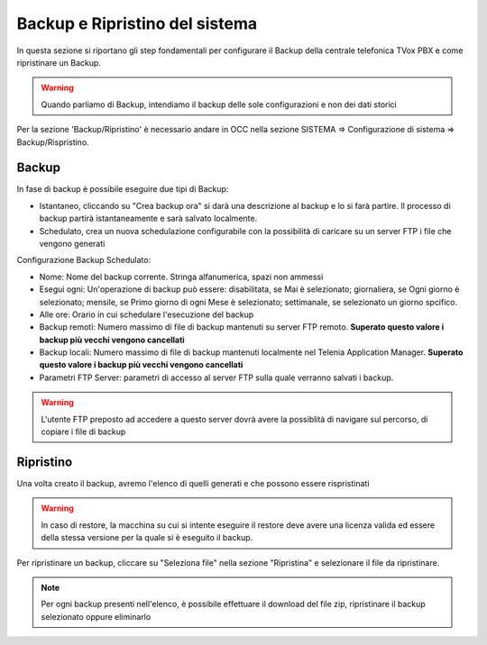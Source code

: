 .. _systembackup:

===============================
Backup e Ripristino del sistema
===============================
In questa sezione si riportano gli step fondamentali per configurare il Backup della centrale telefonica TVox PBX e come ripristinare un Backup.

.. warning:: Quando parliamo di Backup, intendiamo il backup delle sole configurazioni e non dei dati storici

Per la sezione 'Backup/Ripristino' è necessario andare in OCC nella sezione SISTEMA => Configurazione di sistema => Backup/Rispristino.


Backup
===================================


.. image:: /images/TVOX/Sistema/ConfigurazioneSistema/Backup/backup_ripristino_occ.png


In fase di backup è possibile eseguire due tipi di Backup:

-  Istantaneo, cliccando su \"Crea backup ora\" si darà una descrizione al backup e lo si farà partire.  Il processo di backup partirà istantaneamente e sarà salvato localmente. 
-  Schedulato, crea un nuova schedulazione configurabile con la possibilità di caricare su un server FTP i file che vengono generati 

.. info:: Quando si lancia un backup, viene mostrato un messaggio di alert che informa l'utente che l'operazione causerà un utilizzo delle risorse di CPU e memoria 

.. image:: /images/TVOX/Sistema/ConfigurazioneSistema/Backup/backup_schedulato.png

Configurazione Backup Schedulato:

- Nome: Nome del backup corrente. Stringa alfanumerica, spazi non ammessi
- Esegui ogni: Un'operazione di backup può essere: disabilitata, se Mai è selezionato; giornaliera, se Ogni giorno è selezionato; mensile, se Primo giorno di ogni Mese è selezionato; settimanale, se selezionato un giorno spcifico.
- Alle ore: Orario in cui schedulare l'esecuzione del backup
- Backup remoti: Numero massimo di file di backup mantenuti su server FTP remoto. **Superato questo valore i backup più vecchi vengono cancellati**
- Backup locali: Numero massimo di file di backup mantenuti localmente nel Telenia Application Manager. **Superato questo valore i backup più vecchi vengono cancellati**
- Parametri FTP Server: parametri di accesso al server FTP sulla quale verranno salvati i backup. 

.. warning:: L'utente FTP preposto ad accedere a questo server dovrà avere la possiblità di navigare sul percorso, di copiare i file di backup 


Ripristino
===================================

Una volta creato il backup, avremo l'elenco di quelli generati e che possono essere rispristinati

.. image:: /images/TVOX/Sistema/ConfigurazioneSistema/Backup/lista_backup.png

.. warning:: In caso di restore,  la macchina su cui si intente eseguire il restore deve avere una licenza valida ed essere della stessa versione per la quale si è eseguito il backup. 


Per ripristinare un backup, cliccare su \"Seleziona file\" nella sezione \"Ripristina\" e selezionare il file da ripristinare.

.. note:: Per ogni backup presenti nell'elenco, è possibile effettuare il download del file zip, ripristinare il backup selezionato oppure eliminarlo

.. image:: /images/TVOX/Sistema/ConfigurazioneSistema/Backup/lista_backup_opzioni.png


    In fase di restore, viene prima caricato il file e poi avviene la procedura di ristoro che consiste nel **fermare i servizi** e caricare le configurazioni. 
